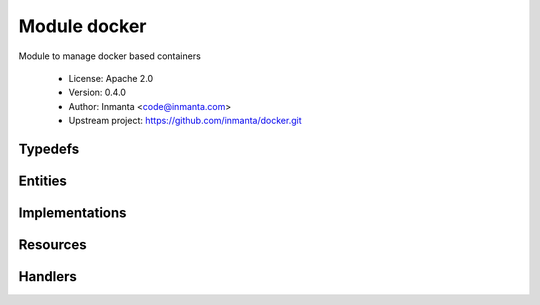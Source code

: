 Module docker
=============

Module to manage docker based containers

 * License: Apache 2.0
 * Version: 0.4.0
 * Author: Inmanta <code@inmanta.com>
 * Upstream project: https://github.com/inmanta/docker.git

Typedefs
--------

.. inmanta:typedef:: docker::container_state

   * Base type ``string``
   * Type constraint ``((((self == 'running') or (self == 'stopped')) or (self == 'latest')) or (self == 'purged'))``


Entities
--------

.. inmanta:entity:: docker::Container

   Parents: :inmanta:entity:`std::Entity`

   A docker container deployed on a container service
   
   

   .. inmanta:attribute:: string docker::Container.memory_limit='0'

      RAM allocated to the container in human readable format ("128MB")

   .. inmanta:attribute:: docker::container_state docker::Container.state='running'

      The state of the container

   .. inmanta:attribute:: bool docker::Container.detach=True

      Detach this container when started?

   .. inmanta:attribute:: string docker::Container.name

      The name of the docker container

   .. inmanta:attribute:: string docker::Container.image

      The image to base this container on

   .. inmanta:attribute:: string docker::Container.command=''

      The command to execute

   .. inmanta:attribute:: string docker::Container.entrypoint=''

      The entrypoint of the container

   .. inmanta:relation:: docker::Port docker::Container.ports [0:\*]

      other end: :inmanta:relation:`docker::Port.container [1]<docker::Port.container>`

   .. inmanta:relation:: docker::Volume docker::Container.volumes [0:\*]

      other end: :inmanta:relation:`docker::Volume.container [1]<docker::Volume.container>`

   .. inmanta:relation:: docker::Service docker::Container.service [1]

      other end: :inmanta:relation:`docker::Service.containers [0:\*]<docker::Service.containers>`

   The following implements statements select implementations for this entity:

      * :inmanta:implementation:`std::none`


.. inmanta:entity:: docker::Port

   Parents: :inmanta:entity:`std::Entity`

   A portmapping between the container and the host
   

   .. inmanta:attribute:: ip::port docker::Port.host_port


   .. inmanta:attribute:: ip::ip docker::Port.host_ip='0.0.0.0'


   .. inmanta:attribute:: ip::port docker::Port.container_port


   .. inmanta:relation:: docker::Container docker::Port.container [1]

      other end: :inmanta:relation:`docker::Container.ports [0:\*]<docker::Container.ports>`


.. inmanta:entity:: docker::Registry

   Parents: :inmanta:entity:`ip::services::Server`

   Deploy a docker registry
   

   The following implementations are defined for this entity:

      * :inmanta:implementation:`docker::dockerRegistry`

   The following implements statements select implementations for this entity:

      * :inmanta:implementation:`docker::dockerRegistry`


.. inmanta:entity:: docker::Service

   Parents: :inmanta:entity:`ip::services::Server`

   A docker service
   

   .. inmanta:attribute:: ip::cidr docker::Service.bridge_ip='172.17.0.1/16'


   .. inmanta:relation:: docker::Container docker::Service.containers [0:\*]

      other end: :inmanta:relation:`docker::Container.service [1]<docker::Container.service>`

   The following implementations are defined for this entity:

      * :inmanta:implementation:`docker::docker`

   The following implements statements select implementations for this entity:

      * :inmanta:implementation:`docker::docker`


.. inmanta:entity:: docker::Volume

   Parents: :inmanta:entity:`std::Entity`

   A volume mounted from the host into the container
   

   .. inmanta:attribute:: string docker::Volume.options='rw'


   .. inmanta:attribute:: string docker::Volume.container_path


   .. inmanta:attribute:: string docker::Volume.host_path


   .. inmanta:relation:: docker::Container docker::Volume.container [1]

      other end: :inmanta:relation:`docker::Container.volumes [0:\*]<docker::Container.volumes>`


Implementations
---------------

.. inmanta:implementation:: docker::docker

.. inmanta:implementation:: docker::dockerRegistry

Resources
---------

.. py:class:: docker.Container

   This class represents a docker container
   

 * Resource for entity :inmanta:Entity:`docker::Container`
 * Id attribute ``name``
 * Agent name ``service.host.name``
 * Handlers :py:class:`docker.ContainerHandler`

Handlers
--------

.. py:class:: docker.ContainerHandler

 * Handler name ``docker``
 * Handler for entity :inmanta:Entity:`docker::Container`
